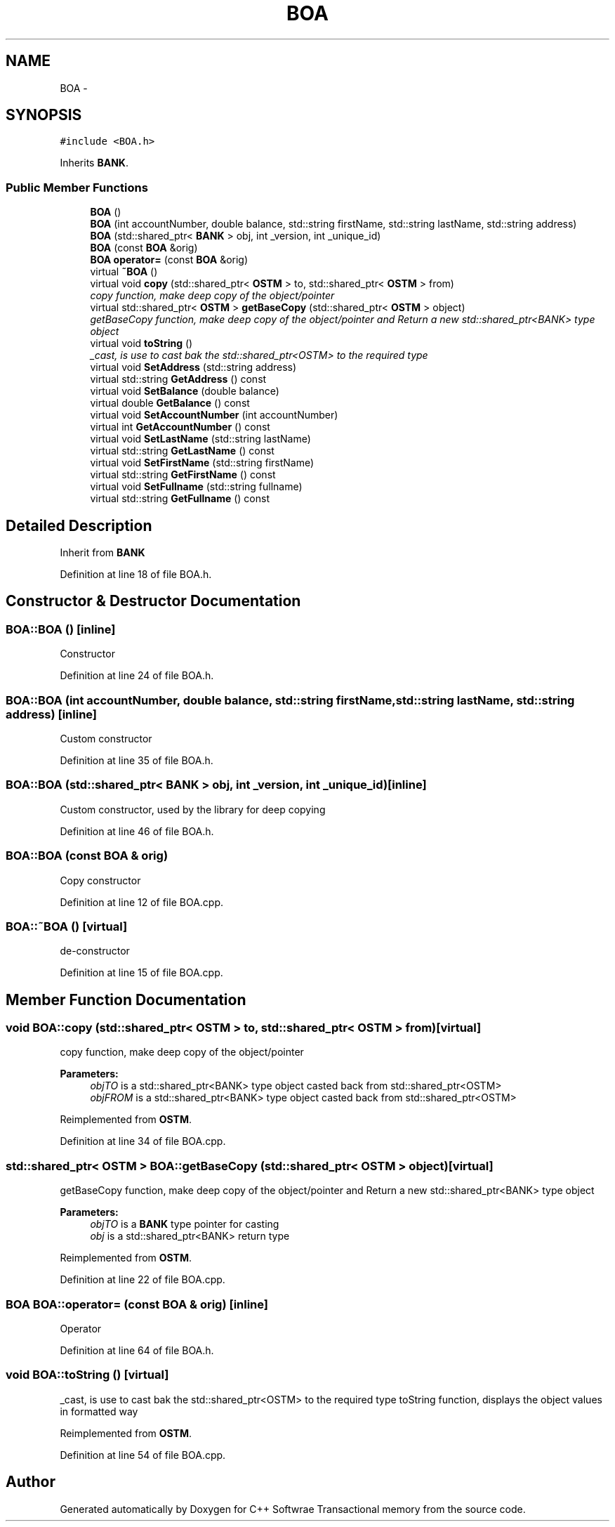 .TH "BOA" 3 "Wed Mar 7 2018" "C++ Softwrae Transactional memory" \" -*- nroff -*-
.ad l
.nh
.SH NAME
BOA \- 
.SH SYNOPSIS
.br
.PP
.PP
\fC#include <BOA\&.h>\fP
.PP
Inherits \fBBANK\fP\&.
.SS "Public Member Functions"

.in +1c
.ti -1c
.RI "\fBBOA\fP ()"
.br
.ti -1c
.RI "\fBBOA\fP (int accountNumber, double balance, std::string firstName, std::string lastName, std::string address)"
.br
.ti -1c
.RI "\fBBOA\fP (std::shared_ptr< \fBBANK\fP > obj, int _version, int _unique_id)"
.br
.ti -1c
.RI "\fBBOA\fP (const \fBBOA\fP &orig)"
.br
.ti -1c
.RI "\fBBOA\fP \fBoperator=\fP (const \fBBOA\fP &orig)"
.br
.ti -1c
.RI "virtual \fB~BOA\fP ()"
.br
.ti -1c
.RI "virtual void \fBcopy\fP (std::shared_ptr< \fBOSTM\fP > to, std::shared_ptr< \fBOSTM\fP > from)"
.br
.RI "\fIcopy function, make deep copy of the object/pointer \fP"
.ti -1c
.RI "virtual std::shared_ptr< \fBOSTM\fP > \fBgetBaseCopy\fP (std::shared_ptr< \fBOSTM\fP > object)"
.br
.RI "\fIgetBaseCopy function, make deep copy of the object/pointer and Return a new std::shared_ptr<BANK> type object \fP"
.ti -1c
.RI "virtual void \fBtoString\fP ()"
.br
.RI "\fI_cast, is use to cast bak the std::shared_ptr<OSTM> to the required type \fP"
.ti -1c
.RI "virtual void \fBSetAddress\fP (std::string address)"
.br
.ti -1c
.RI "virtual std::string \fBGetAddress\fP () const "
.br
.ti -1c
.RI "virtual void \fBSetBalance\fP (double balance)"
.br
.ti -1c
.RI "virtual double \fBGetBalance\fP () const "
.br
.ti -1c
.RI "virtual void \fBSetAccountNumber\fP (int accountNumber)"
.br
.ti -1c
.RI "virtual int \fBGetAccountNumber\fP () const "
.br
.ti -1c
.RI "virtual void \fBSetLastName\fP (std::string lastName)"
.br
.ti -1c
.RI "virtual std::string \fBGetLastName\fP () const "
.br
.ti -1c
.RI "virtual void \fBSetFirstName\fP (std::string firstName)"
.br
.ti -1c
.RI "virtual std::string \fBGetFirstName\fP () const "
.br
.ti -1c
.RI "virtual void \fBSetFullname\fP (std::string fullname)"
.br
.ti -1c
.RI "virtual std::string \fBGetFullname\fP () const "
.br
.in -1c
.SH "Detailed Description"
.PP 
Inherit from \fBBANK\fP 
.PP
Definition at line 18 of file BOA\&.h\&.
.SH "Constructor & Destructor Documentation"
.PP 
.SS "BOA::BOA ()\fC [inline]\fP"
Constructor 
.PP
Definition at line 24 of file BOA\&.h\&.
.SS "BOA::BOA (int accountNumber, double balance, std::string firstName, std::string lastName, std::string address)\fC [inline]\fP"
Custom constructor 
.PP
Definition at line 35 of file BOA\&.h\&.
.SS "BOA::BOA (std::shared_ptr< \fBBANK\fP > obj, int _version, int _unique_id)\fC [inline]\fP"
Custom constructor, used by the library for deep copying 
.PP
Definition at line 46 of file BOA\&.h\&.
.SS "BOA::BOA (const \fBBOA\fP & orig)"
Copy constructor 
.PP
Definition at line 12 of file BOA\&.cpp\&.
.SS "BOA::~BOA ()\fC [virtual]\fP"
de-constructor 
.PP
Definition at line 15 of file BOA\&.cpp\&.
.SH "Member Function Documentation"
.PP 
.SS "void BOA::copy (std::shared_ptr< \fBOSTM\fP > to, std::shared_ptr< \fBOSTM\fP > from)\fC [virtual]\fP"

.PP
copy function, make deep copy of the object/pointer 
.PP
\fBParameters:\fP
.RS 4
\fIobjTO\fP is a std::shared_ptr<BANK> type object casted back from std::shared_ptr<OSTM> 
.br
\fIobjFROM\fP is a std::shared_ptr<BANK> type object casted back from std::shared_ptr<OSTM> 
.RE
.PP

.PP
Reimplemented from \fBOSTM\fP\&.
.PP
Definition at line 34 of file BOA\&.cpp\&.
.SS "std::shared_ptr< \fBOSTM\fP > BOA::getBaseCopy (std::shared_ptr< \fBOSTM\fP > object)\fC [virtual]\fP"

.PP
getBaseCopy function, make deep copy of the object/pointer and Return a new std::shared_ptr<BANK> type object 
.PP
\fBParameters:\fP
.RS 4
\fIobjTO\fP is a \fBBANK\fP type pointer for casting 
.br
\fIobj\fP is a std::shared_ptr<BANK> return type 
.RE
.PP

.PP
Reimplemented from \fBOSTM\fP\&.
.PP
Definition at line 22 of file BOA\&.cpp\&.
.SS "\fBBOA\fP BOA::operator= (const \fBBOA\fP & orig)\fC [inline]\fP"
Operator 
.PP
Definition at line 64 of file BOA\&.h\&.
.SS "void BOA::toString ()\fC [virtual]\fP"

.PP
_cast, is use to cast bak the std::shared_ptr<OSTM> to the required type toString function, displays the object values in formatted way 
.PP
Reimplemented from \fBOSTM\fP\&.
.PP
Definition at line 54 of file BOA\&.cpp\&.

.SH "Author"
.PP 
Generated automatically by Doxygen for C++ Softwrae Transactional memory from the source code\&.
